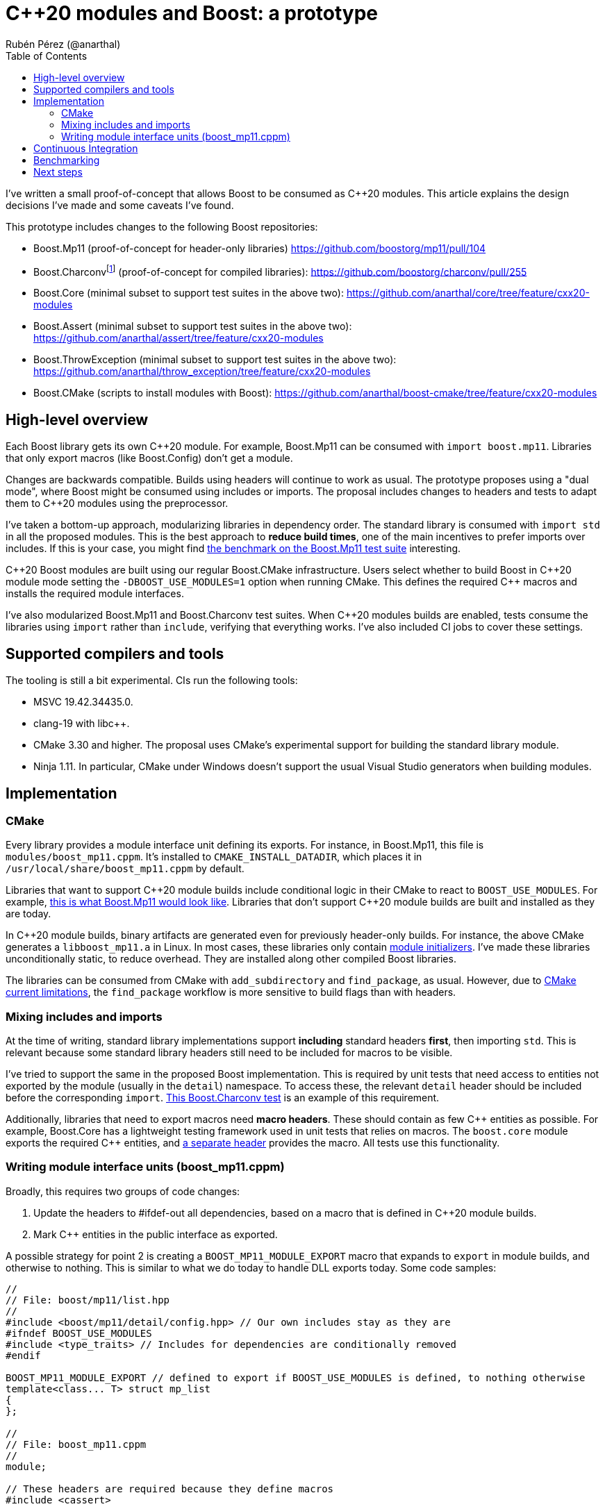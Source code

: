 = C++20 modules and Boost: a prototype
:source-highlighter: highlightjs
:toc: left
Rubén Pérez (@anarthal)

I've written a small proof-of-concept that allows Boost to be consumed as pass:[C++20] modules. This article explains the design decisions I've made and some caveats I've found.

This prototype includes changes to the following Boost repositories:

* Boost.Mp11 (proof-of-concept for header-only libraries) https://github.com/boostorg/mp11/pull/104
* Boost.Charconvfootnote:[It's unlikely that end users consume Charconv, since the standard library functions are available in pass:[C++17] and higher. I chose Charconv because it's compiled, relatively small, has few dependencies, and is a dependency of other libraries, like Boost.Json] (proof-of-concept for compiled libraries): https://github.com/boostorg/charconv/pull/255
* Boost.Core (minimal subset to support test suites in the above two): https://github.com/anarthal/core/tree/feature/cxx20-modules
* Boost.Assert (minimal subset to support test suites in the above two): https://github.com/anarthal/assert/tree/feature/cxx20-modules
* Boost.ThrowException (minimal subset to support test suites in the above two): https://github.com/anarthal/throw_exception/tree/feature/cxx20-modules
* Boost.CMake (scripts to install modules with Boost): https://github.com/anarthal/boost-cmake/tree/feature/cxx20-modules

== High-level overview

Each Boost library gets its own pass:[C++20] module. For example, Boost.Mp11 can be consumed with `import boost.mp11`. Libraries that only export macros (like Boost.Config) don't get a module.

Changes are backwards compatible. Builds using headers will continue to work as usual. The prototype proposes using a "dual mode", where Boost might be consumed using includes or imports. The proposal includes changes to headers and tests to adapt them to C++20 modules using the preprocessor.

I've taken a bottom-up approach, modularizing libraries in dependency order. The standard library is consumed with `import std` in all the proposed modules. This is the best approach to *reduce build times*, one of the main incentives to prefer imports over includes. If this is your case, you might find xref:bench[the benchmark on the Boost.Mp11 test suite] interesting.

pass:[C++20] Boost modules are built using our regular Boost.CMake infrastructure. Users select whether to build Boost in pass:[C++20] module mode setting the `-DBOOST_USE_MODULES=1` option when running CMake. This defines the required pass:[C++] macros and installs the required module interfaces.

I've also modularized Boost.Mp11 and Boost.Charconv test suites. When pass:[C++20] modules builds are enabled, tests consume the libraries using `import` rather than `include`, verifying that everything works. I've also included CI jobs to cover these settings.

== Supported compilers and tools

The tooling is still a bit experimental. CIs run the following tools:

* MSVC 19.42.34435.0.
* clang-19 with libc++.
* CMake 3.30 and higher. The proposal uses CMake's experimental support for building the standard library module.
* Ninja 1.11. In particular, CMake under Windows doesn't support the usual Visual Studio generators when building modules.

== Implementation

=== CMake

Every library provides a module interface unit defining its exports. For instance, in Boost.Mp11, this file is `modules/boost_mp11.cppm`. It's installed to `CMAKE_INSTALL_DATADIR`, which places it in `/usr/local/share/boost_mp11.cppm` by default.

Libraries that want to support pass:[C++20] module builds include conditional logic in their CMake to react to `BOOST_USE_MODULES`. For example, https://github.com/boostorg/mp11/pull/104/files#diff-1e7de1ae2d059d21e1dd75d5812d5a34b0222cef273b7c3a2af62eb747f9d20a:[this is what Boost.Mp11 would look like]. Libraries that don't support pass:[C++20] module builds are built and installed as they are today.

In pass:[C++20] module builds, binary artifacts are generated even for previously header-only builds. For instance, the above CMake generates a `libboost_mp11.a` in Linux. In most cases, these libraries only contain https://clang.llvm.org/docs/StandardCPlusPlusModules.html#module-initializers:[module initializers]. I've made these libraries unconditionally static, to reduce overhead. They are installed along other compiled Boost libraries.

The libraries can be consumed from CMake with `add_subdirectory` and `find_package`, as usual. However, due to https://discourse.cmake.org/t/advice-on-c-20-modules-boost/10641/9:[CMake current limitations], the `find_package` workflow is more sensitive to build flags than with headers.

=== Mixing includes and imports

At the time of writing, standard library implementations support *including* standard headers *first*, then importing `std`. This is relevant because some standard library headers still need to be included for macros to be visible.

I've tried to support the same in the proposed Boost implementation. This is required by unit tests that need access to entities not exported by the module (usually in the `detail`) namespace. To access these, the relevant `detail` header should be included before the corresponding `import`. https://github.com/boostorg/charconv/pull/255/files#diff-eed0db0ed99a211ac7d34de95f2a953e1e3ba234b419ce1726bc629e00e740cb[This Boost.Charconv test] is an example of this requirement.

Additionally, libraries that need to export macros need *macro headers*. These should contain as few pass:[C++] entities as possible. For example, Boost.Core has a lightweight testing framework used in unit tests that relies on macros. The `boost.core` module exports the required pass:[C++] entities, and https://github.com/anarthal/core/blob/feature/cxx20-modules/include/boost/core/lightweight_test_macros.hpp:[a separate header] provides the macro. All tests use this functionality.

=== Writing module interface units (boost_mp11.cppm)

Broadly, this requires two groups of code changes:

. Update the headers to #ifdef-out all dependencies, based on a macro that is defined in pass:[C++20] module builds.
. Mark pass:[C++] entities in the public interface as exported.

A possible strategy for point 2 is creating a `BOOST_MP11_MODULE_EXPORT` macro that expands to `export` in module builds, and otherwise to nothing. This is similar to what we do today to handle DLL exports today. Some code samples:

[source,cpp]
------
//
// File: boost/mp11/list.hpp
//
#include <boost/mp11/detail/config.hpp> // Our own includes stay as they are
#ifndef BOOST_USE_MODULES
#include <type_traits> // Includes for dependencies are conditionally removed
#endif

BOOST_MP11_MODULE_EXPORT // defined to export if BOOST_USE_MODULES is defined, to nothing otherwise
template<class... T> struct mp_list
{
};

//
// File: boost_mp11.cppm
//
module;

// These headers are required because they define macros
#include <cassert>

export module boost.mp11;

import std;

// extern C++ makes all the included entities attached to the global module.
// If we forget to ifdef an include, this is supposed to make it less problematic
extern "C++" {
#include <boost/mp11.hpp>
}
------

While this works, it has some drawbacks:

* It doesn't support mixing includes and imports in the tests. Under MSVC, entities declared in the purview can't be re-declared outside of it, even when enclosed in `extern C++`. This is problematic for compiled libraries having several cpp files, too.
* It issues compiler warnings, since include is only recommended in the global module fragment.
* Requires considerable code changes in headers when compared with alternatives.

The above strategy works fine for Boost.Mp11, but is inviable for Boost.Charconv. As an alternative, I've used the `export using` technique:

[source,cpp]
------
//
// File: boost/mp11/list.hpp
//
// Same strategy for includes as before
#include <boost/mp11/detail/config.hpp>
#ifndef BOOST_USE_MODULES
#include <type_traits>
#endif

// No longer exported
template<class... T> struct mp_list
{
};

//
// File: boost_mp11.cppm
//
module;

// Includes and imports required by Boost.Mp11.
// We can place these in a boost/mp11/detail/global_module_fragment.hpp,
// so it can be used in tests
#include <cassert>
import std;

// The library
#include <boost/mp11.hpp>

export module boost.mp11;

// List all symbols we want to export
export namespace boost::mp11 {
using mp11::list;
}
------

When compared to the alternative, this technique:

* Supports mixing includes and imports under all compilers.
* Doesn't generate compiler warnings.
* Requires less code changes in headers.
* It hits two troublesome MSVC bugs:
**   Some templated type aliases, like `mp_size_t`, cause trouble in importers under some circumstances: https://developercommunity.visualstudio.com/t/MSVC-C20-modules:-export-using-templat/10826448:[see bug report].
**   Template specializations seem to always be discarded, even if they are decl-reachable: https://developercommunity.visualstudio.com/t/C20-modules:-specialzations-in-the-glo/10826499:[see bug report].

I'd suggest to go with this second option, once the MSVC teams either fixes or proposes workarounds for these problems.

* TODO: Module implementation units
* TODO: dll

== Continuous Integration

I've added workflows akin to the current CMake ones that verify that tests build and run, and that the add_subdirectory and find_package workflow work, for both compilers. Example: https://github.com/boostorg/charconv/pull/255/files#diff-b803fcb7f17ed9235f1e5cb1fcd2f5d3b2838429d4368ae4c57ce4436577f03f

[#bench]
== Benchmarking

Build performance gains are higher when lots of translation units consume the same library. Building the Boost.Mp11 test suite (which has around 200 translation units) yields the following results:

* No modules:   2min 10s
* With modules: 0min 39s (includes the time required to build std and Boost modules)

== Next steps

* Promising in some aspects
* Technology still very experimental
* Any feedback or ideas welcome
* Likely makes sense to wait for the bugs to be solved and import std become stable in CMake before merging
* It's still increased maintenance effort - do we want it?
